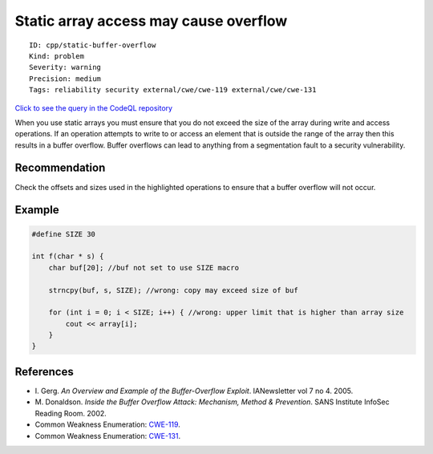 Static array access may cause overflow
======================================

::

    ID: cpp/static-buffer-overflow
    Kind: problem
    Severity: warning
    Precision: medium
    Tags: reliability security external/cwe/cwe-119 external/cwe/cwe-131

`Click to see the query in the CodeQL
repository <https://github.com/github/codeql/tree/main/cpp/ql/src/Critical/OverflowStatic.ql>`__

When you use static arrays you must ensure that you do not exceed the
size of the array during write and access operations. If an operation
attempts to write to or access an element that is outside the range of
the array then this results in a buffer overflow. Buffer overflows can
lead to anything from a segmentation fault to a security vulnerability.

Recommendation
--------------

Check the offsets and sizes used in the highlighted operations to ensure
that a buffer overflow will not occur.

Example
-------

.. code:: cpp

    #define SIZE 30

    int f(char * s) {
        char buf[20]; //buf not set to use SIZE macro

        strncpy(buf, s, SIZE); //wrong: copy may exceed size of buf

        for (int i = 0; i < SIZE; i++) { //wrong: upper limit that is higher than array size
            cout << array[i];
        }
    }

References
----------

-  I. Gerg. *An Overview and Example of the Buffer-Overflow Exploit*.
   IANewsletter vol 7 no 4. 2005.
-  M. Donaldson. *Inside the Buffer Overflow Attack: Mechanism, Method &
   Prevention*. SANS Institute InfoSec Reading Room. 2002.
-  Common Weakness Enumeration:
   `CWE-119 <https://cwe.mitre.org/data/definitions/119.html>`__.
-  Common Weakness Enumeration:
   `CWE-131 <https://cwe.mitre.org/data/definitions/131.html>`__.
